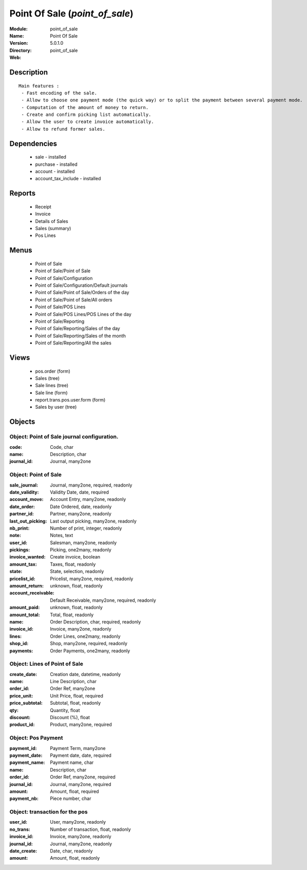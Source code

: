 
Point Of Sale (*point_of_sale*)
===============================
:Module: point_of_sale
:Name: Point Of Sale
:Version: 5.0.1.0
:Directory: point_of_sale
:Web: 

Description
-----------

::

  Main features :
   - Fast encoding of the sale.
   - Allow to choose one payment mode (the quick way) or to split the payment between several payment mode.
   - Computation of the amount of money to return.
   - Create and confirm picking list automatically.
   - Allow the user to create invoice automatically.
   - Allow to refund former sales.

Dependencies
------------

 * sale - installed
 * purchase - installed
 * account - installed
 * account_tax_include - installed

Reports
-------

 * Receipt

 * Invoice

 * Details of Sales

 * Sales (summary)

 * Pos Lines

Menus
-------

 * Point of Sale
 * Point of Sale/Point of Sale
 * Point of Sale/Configuration
 * Point of Sale/Configuration/Default journals
 * Point of Sale/Point of Sale/Orders of the day
 * Point of Sale/Point of Sale/All orders
 * Point of Sale/POS Lines
 * Point of Sale/POS Lines/POS Lines of the day
 * Point of Sale/Reporting
 * Point of Sale/Reporting/Sales of the day
 * Point of Sale/Reporting/Sales of the month
 * Point of Sale/Reporting/All the sales

Views
-----

 * pos.order (form)
 * Sales (tree)
 * Sale lines (tree)
 * Sale line (form)
 * report.trans.pos.user.form (form)
 * Sales by user (tree)


Objects
-------

Object: Point of Sale journal configuration.
############################################



:code: Code, char





:name: Description, char





:journal_id: Journal, many2one




Object: Point of Sale
#####################



:sale_journal: Journal, many2one, required, readonly





:date_validity: Validity Date, date, required





:account_move: Account Entry, many2one, readonly





:date_order: Date Ordered, date, readonly





:partner_id: Partner, many2one, readonly





:last_out_picking: Last output picking, many2one, readonly





:nb_print: Number of print, integer, readonly





:note: Notes, text





:user_id: Salesman, many2one, readonly





:pickings: Picking, one2many, readonly





:invoice_wanted: Create invoice, boolean





:amount_tax: Taxes, float, readonly





:state: State, selection, readonly





:pricelist_id: Pricelist, many2one, required, readonly





:amount_return: unknown, float, readonly





:account_receivable: Default Receivable, many2one, required, readonly





:amount_paid: unknown, float, readonly





:amount_total: Total, float, readonly





:name: Order Description, char, required, readonly





:invoice_id: Invoice, many2one, readonly





:lines: Order Lines, one2many, readonly





:shop_id: Shop, many2one, required, readonly





:payments: Order Payments, one2many, readonly




Object: Lines of Point of Sale
##############################



:create_date: Creation date, datetime, readonly





:name: Line Description, char





:order_id: Order Ref, many2one





:price_unit: Unit Price, float, required





:price_subtotal: Subtotal, float, readonly





:qty: Quantity, float





:discount: Discount (%), float





:product_id: Product, many2one, required




Object: Pos Payment
###################



:payment_id: Payment Term, many2one





:payment_date: Payment date, date, required





:payment_name: Payment name, char





:name: Description, char





:order_id: Order Ref, many2one, required





:journal_id: Journal, many2one, required





:amount: Amount, float, required





:payment_nb: Piece number, char




Object: transaction for the pos
###############################



:user_id: User, many2one, readonly





:no_trans: Number of transaction, float, readonly





:invoice_id: Invoice, many2one, readonly





:journal_id: Journal, many2one, readonly





:date_create: Date, char, readonly





:amount: Amount, float, readonly



